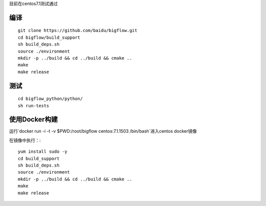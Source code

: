 目前在centos7.1测试通过

编译
"""""""""""""""""""" 

::

    git clone https://github.com/baidu/bigflow.git
    cd bigflow/build_support
    sh build_deps.sh
    source ./environment
    mkdir -p ../build && cd ../build && cmake ..
    make
    make release
    
测试
"""""""""""""""""""""

::

    cd bigflow_python/python/
    sh run-tests
    
    
使用Docker构建
""""""""""""""""""""""

运行`docker run -i -t -v $PWD:/root/bigflow centos:7.1.1503 /bin/bash`进入centos docker镜像

在镜像中执行：::
  
    yum install sudo -y
    cd build_support
    sh build_deps.sh
    source ./environment
    mkdir -p ../build && cd ../build && cmake ..
    make
    make release
    

